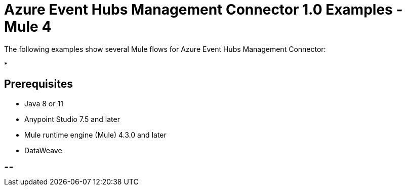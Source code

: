= Azure Event Hubs Management Connector 1.0 Examples - Mule 4

The following examples show several Mule flows for Azure Event Hubs Management Connector:

*

== Prerequisites

* Java 8 or 11
* Anypoint Studio 7.5 and later
* Mule runtime engine (Mule) 4.3.0 and later
* DataWeave

[[create-eventhub]]

== 

